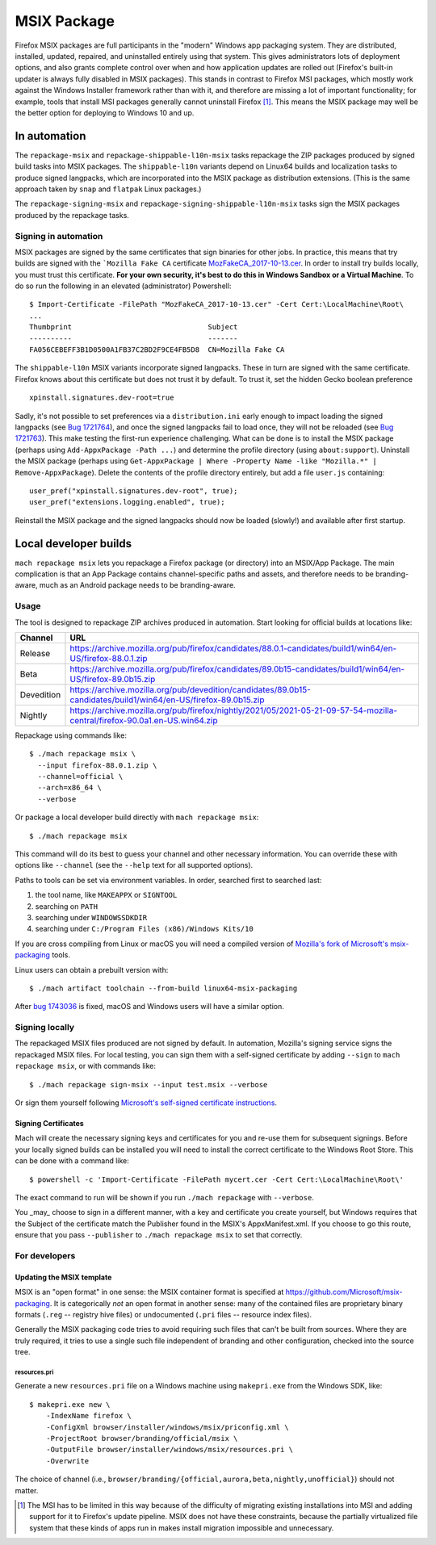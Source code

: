 MSIX Package
============

Firefox MSIX packages are full participants in the "modern" Windows
app packaging system.  They are distributed, installed, updated,
repaired, and uninstalled entirely using that system.  This gives
administrators lots of deployment options, and also grants complete
control over when and how application updates are rolled out
(Firefox's built-in updater is always fully disabled in MSIX
packages).  This stands in contrast to Firefox MSI packages, which
mostly work against the Windows Installer framework rather than with
it, and therefore are missing a lot of important functionality; for
example, tools that install MSI packages generally cannot uninstall
Firefox [#]_.  This means the MSIX package may well be the better
option for deploying to Windows 10 and up.

In automation
-------------

The ``repackage-msix`` and ``repackage-shippable-l10n-msix`` tasks
repackage the ZIP packages produced by signed build tasks into MSIX
packages. The ``shippable-l10n`` variants depend on Linux64 builds and
localization tasks to produce signed langpacks, which are incorporated
into the MSIX package as distribution extensions. (This is the same
approach taken by ``snap`` and ``flatpak`` Linux packages.)

The ``repackage-signing-msix`` and
``repackage-signing-shippable-l10n-msix`` tasks sign the MSIX packages
produced by the repackage tasks.

Signing in automation
~~~~~~~~~~~~~~~~~~~~~

MSIX packages are signed by the same certificates that sign binaries for
other jobs. In practice, this means that try builds are signed with the
```Mozilla Fake CA``
certificate `MozFakeCA_2017-10-13.cer <https://raw.githubusercontent.com/mozilla-releng/OpenCloudConfig/3493a608bf700b68a54ff2fd506f33373bb87a04/userdata/Configuration/Mozilla%20Maintenance%20Service/MozFakeCA_2017-10-13.cer>`__.
In order to install try builds locally, you must trust this certificate.
**For your own security, it's best to do this in Windows Sandbox or a
Virtual Machine**. To do so run the following in an elevated
(administrator) Powershell:

::

    $ Import-Certificate -FilePath "MozFakeCA_2017-10-13.cer" -Cert Cert:\LocalMachine\Root\
    ...
    Thumbprint                                Subject
    ----------                                -------
    FA056CEBEFF3B1D0500A1FB37C2BD2F9CE4FB5D8  CN=Mozilla Fake CA

The ``shippable-l10n`` MSIX variants incorporate signed langpacks. These
in turn are signed with the same certificate. Firefox knows about this
certificate but does not trust it by default. To trust it, set the
hidden Gecko boolean preference

::

    xpinstall.signatures.dev-root=true

Sadly, it's not possible to set preferences via a ``distribution.ini``
early enough to impact loading the signed langpacks (see `Bug
1721764 <https://bugzilla.mozilla.org/show_bug.cgi?id=1721764>`__), and
once the signed langpacks fail to load once, they will not be reloaded
(see `Bug
1721763 <https://bugzilla.mozilla.org/show_bug.cgi?id=1721763>`__). This
make testing the first-run experience challenging. What can be done is
to install the MSIX package (perhaps using
``Add-AppxPackage -Path ...``) and determine the profile directory
(using ``about:support``). Uninstall the MSIX package (perhaps using
``Get-AppxPackage | Where -Property Name -like "Mozilla.*" | Remove-AppxPackage``).
Delete the contents of the profile directory entirely, but add a file
``user.js`` containing:

::

    user_pref("xpinstall.signatures.dev-root", true);
    user_pref("extensions.logging.enabled", true);

Reinstall the MSIX package and the signed langpacks should now be loaded
(slowly!) and available after first startup.

Local developer builds
----------------------

``mach repackage msix`` lets you repackage a Firefox package (or
directory) into an MSIX/App Package. The main complication is that an
App Package contains channel-specific paths and assets, and therefore
needs to be branding-aware, much as an Android package needs to be
branding-aware.

Usage
~~~~~

The tool is designed to repackage ZIP archives produced in automation.
Start looking for official builds at locations like:

==========    ==========================================================================================================================
Channel       URL
==========    ==========================================================================================================================
Release       https://archive.mozilla.org/pub/firefox/candidates/88.0.1-candidates/build1/win64/en-US/firefox-88.0.1.zip
Beta          https://archive.mozilla.org/pub/firefox/candidates/89.0b15-candidates/build1/win64/en-US/firefox-89.0b15.zip
Devedition    https://archive.mozilla.org/pub/devedition/candidates/89.0b15-candidates/build1/win64/en-US/firefox-89.0b15.zip
Nightly       https://archive.mozilla.org/pub/firefox/nightly/2021/05/2021-05-21-09-57-54-mozilla-central/firefox-90.0a1.en-US.win64.zip
==========    ==========================================================================================================================

Repackage using commands like:

::

    $ ./mach repackage msix \
      --input firefox-88.0.1.zip \
      --channel=official \
      --arch=x86_64 \
      --verbose

Or package a local developer build directly with ``mach repackage msix``:

::

    $ ./mach repackage msix

This command will do its best to guess your channel and other necessary
information. You can override these with options like ``--channel``
(see the ``--help`` text for all supported options).

Paths to tools can be set via environment variables. In order, searched
first to searched last:

1. the tool name, like ``MAKEAPPX`` or ``SIGNTOOL``
2. searching on ``PATH``
3. searching under ``WINDOWSSDKDIR``
4. searching under ``C:/Program Files (x86)/Windows Kits/10``

If you are cross compiling from Linux or macOS you will need a
compiled version of `Mozilla's fork of Microsoft's msix-packaging
<https://github.com/mozilla/msix-packaging/tree/johnmcpms/signing>`__
tools.

Linux users can obtain a prebuilt version with:

::

    $ ./mach artifact toolchain --from-build linux64-msix-packaging

After `bug 1743036 <https://bugzilla.mozilla.org/show_bug.cgi?id=1743036>`__
is fixed, macOS and Windows users will have a similar option.

Signing locally
~~~~~~~~~~~~~~~

The repackaged MSIX files produced are not signed by default. In
automation, Mozilla's signing service signs the repackaged MSIX files.
For local testing, you can sign them with a self-signed certificate by
adding ``--sign`` to ``mach repackage msix``, or with commands like:

::

    $ ./mach repackage sign-msix --input test.msix --verbose

Or sign them yourself following `Microsoft's self-signed certificate
instructions <https://docs.microsoft.com/en-us/windows/msix/package/create-certificate-package-signing#create-a-self-signed-certificate>`__.

Signing Certificates
^^^^^^^^^^^^^^^^^^^^

Mach will create the necessary signing keys and certificates for you
and re-use them for subsequent signings. Before your locally signed
builds can be installed you will need to install the correct
certificate to the Windows Root Store. This can be done with a command
like:

::

    $ powershell -c 'Import-Certificate -FilePath mycert.cer -Cert Cert:\LocalMachine\Root\'

The exact command to run will be shown if you run ``./mach repackage``
with ``--verbose``.

You _may_ choose to sign in a different manner, with a key and certificate
you create yourself, but Windows requires that the Subject of the certificate
match the Publisher found in the MSIX's AppxManifest.xml. If you choose
to go this route, ensure that you pass ``--publisher`` to
``./mach repackage msix`` to set that correctly.

For developers
~~~~~~~~~~~~~~

Updating the MSIX template
^^^^^^^^^^^^^^^^^^^^^^^^^^

MSIX is an "open format" in one sense: the MSIX container format is
specified at https://github.com/Microsoft/msix-packaging. It is
categorically *not* an open format in another sense: many of the
contained files are proprietary binary formats (``.reg`` -- registry
hive files) or undocumented (``.pri`` files -- resource index files).

Generally the MSIX packaging code tries to avoid requiring such files
that can't be built from sources. Where they are truly required, it
tries to use a single such file independent of branding and other
configuration, checked into the source tree.

resources.pri
'''''''''''''

Generate a new ``resources.pri`` file on a Windows machine using
``makepri.exe`` from the Windows SDK, like:

::

    $ makepri.exe new \
        -IndexName firefox \
        -ConfigXml browser/installer/windows/msix/priconfig.xml \
        -ProjectRoot browser/branding/official/msix \
        -OutputFile browser/installer/windows/msix/resources.pri \
        -Overwrite

The choice of channel (i.e.,
``browser/branding/{official,aurora,beta,nightly,unofficial}``) should
not matter.

.. [#] The MSI has to be limited in this way because of the difficulty
       of migrating existing installations into MSI and adding support
       for it to Firefox's update pipeline. MSIX does not have these
       constraints, because the partially virtualized file system that
       these kinds of apps run in makes install migration impossible
       and unnecessary.

